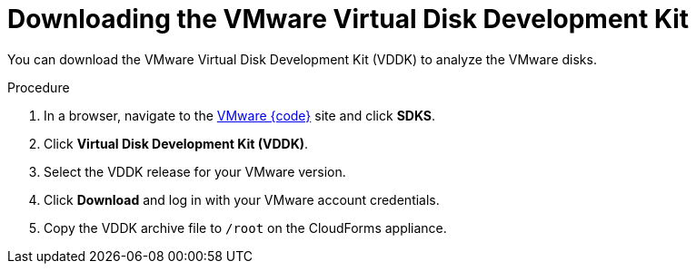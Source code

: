 // Module included in the following assemblies:
// doc-Migration_Analytics_Guide/cfme/MA_1.0/master.adoc
[id="Downloading_vddk_{context}"]
= Downloading the VMware Virtual Disk Development Kit

You can download the VMware Virtual Disk Development Kit (VDDK) to analyze the VMware disks.

.Procedure

. In a browser, navigate to the link:https://code.vmware.com/sdks[VMware {code}] site and click *SDKS*.
. Click *Virtual Disk Development Kit (VDDK)*.
. Select the VDDK release for your VMware version.
. Click *Download* and log in with your VMware account credentials.
. Copy the VDDK archive file to `/root` on the CloudForms appliance.
